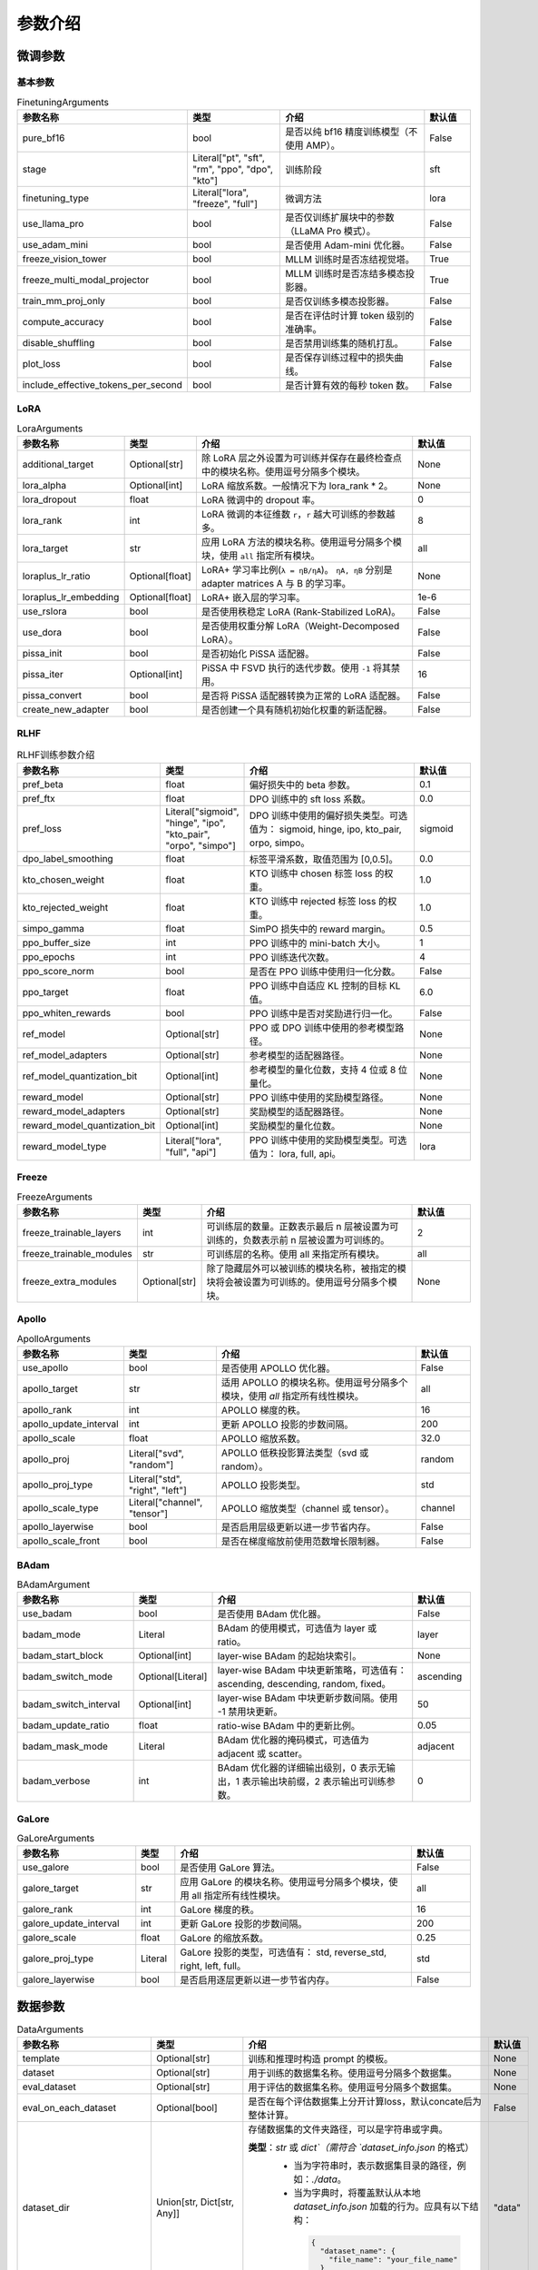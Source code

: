 参数介绍
======================


微调参数
-----------------------------

基本参数
~~~~~~~~~~~~~~~~~~~~~~~~~~~~~
.. list-table:: FinetuningArguments
   :widths: 10 30 60 15
   :header-rows: 1

   * - 参数名称
     - 类型
     - 介绍
     - 默认值
   * - pure_bf16
     - bool
     - 是否以纯 bf16 精度训练模型（不使用 AMP）。
     - False
   * - stage
     - Literal["pt", "sft", "rm", "ppo", "dpo", "kto"]
     - 训练阶段
     - sft
   * - finetuning_type
     - Literal["lora", "freeze", "full"]
     - 微调方法
     - lora
   * - use_llama_pro
     - bool
     - 是否仅训练扩展块中的参数（LLaMA Pro 模式）。
     - False
   * - use_adam_mini
     - bool
     - 是否使用 Adam-mini 优化器。
     - False
   * - freeze_vision_tower
     - bool
     - MLLM 训练时是否冻结视觉塔。
     - True
   * - freeze_multi_modal_projector
     - bool
     - MLLM 训练时是否冻结多模态投影器。
     - True
   * - train_mm_proj_only
     - bool
     - 是否仅训练多模态投影器。
     - False
   * - compute_accuracy
     - bool
     - 是否在评估时计算 token 级别的准确率。
     - False
   * - disable_shuffling
     - bool
     - 是否禁用训练集的随机打乱。
     - False
   * - plot_loss
     - bool
     - 是否保存训练过程中的损失曲线。
     - False
   * - include_effective_tokens_per_second
     - bool
     - 是否计算有效的每秒 token 数。
     - False


LoRA
~~~~~~~~~~~~~~~~~~~~~~~~~
.. list-table:: LoraArguments
   :widths: 20 10 60 15
   :header-rows: 1

   * - 参数名称
     - 类型
     - 介绍
     - 默认值
   * - additional_target
     - Optional[str]
     - 除 LoRA 层之外设置为可训练并保存在最终检查点中的模块名称。使用逗号分隔多个模块。
     - None
   * - lora_alpha
     - Optional[int]
     - LoRA 缩放系数。一般情况下为 lora_rank * 2。
     - None
   * - lora_dropout
     - float
     - LoRA 微调中的 dropout 率。
     - 0
   * - lora_rank
     - int
     - LoRA 微调的本征维数 ``r``，``r`` 越大可训练的参数越多。
     - 8
   * - lora_target
     - str
     - 应用 LoRA 方法的模块名称。使用逗号分隔多个模块，使用 ``all`` 指定所有模块。
     - all
   * - loraplus_lr_ratio
     - Optional[float]
     - LoRA+ 学习率比例(``λ = ηB/ηA``)。 ``ηA, ηB`` 分别是 adapter matrices A 与 B 的学习率。
     - None
   * - loraplus_lr_embedding
     - Optional[float]
     - LoRA+ 嵌入层的学习率。
     - 1e-6
   * - use_rslora
     - bool
     - 是否使用秩稳定 LoRA (Rank-Stabilized LoRA)。
     - False
   * - use_dora
     - bool
     - 是否使用权重分解 LoRA（Weight-Decomposed LoRA）。
     - False
   * - pissa_init
     - bool
     - 是否初始化 PiSSA 适配器。
     - False
   * - pissa_iter
     - Optional[int]
     - PiSSA 中 FSVD 执行的迭代步数。使用 ``-1`` 将其禁用。
     - 16
   * - pissa_convert
     - bool
     - 是否将 PiSSA 适配器转换为正常的 LoRA 适配器。
     - False
   * - create_new_adapter
     - bool
     - 是否创建一个具有随机初始化权重的新适配器。
     - False



RLHF
~~~~~~~~~~~~~~~~~~~~~~~~~
.. list-table:: RLHF训练参数介绍
   :widths: 20 10 60 15
   :header-rows: 1

   * - 参数名称
     - 类型
     - 介绍
     - 默认值
   * - pref_beta
     - float
     - 偏好损失中的 beta 参数。
     - 0.1
   * - pref_ftx
     - float
     - DPO 训练中的 sft loss 系数。
     - 0.0
   * - pref_loss
     - Literal["sigmoid", "hinge", "ipo", "kto_pair", "orpo", "simpo"]
     - DPO 训练中使用的偏好损失类型。可选值为： sigmoid, hinge, ipo, kto_pair, orpo, simpo。
     - sigmoid
   * - dpo_label_smoothing
     - float
     - 标签平滑系数，取值范围为 [0,0.5]。
     - 0.0
   * - kto_chosen_weight
     - float
     - KTO 训练中 chosen 标签 loss 的权重。
     - 1.0
   * - kto_rejected_weight
     - float
     - KTO 训练中 rejected 标签 loss 的权重。
     - 1.0
   * - simpo_gamma
     - float
     - SimPO 损失中的 reward margin。
     - 0.5
   * - ppo_buffer_size
     - int
     - PPO 训练中的 mini-batch 大小。
     - 1
   * - ppo_epochs
     - int
     - PPO 训练迭代次数。
     - 4
   * - ppo_score_norm
     - bool
     - 是否在 PPO 训练中使用归一化分数。
     - False
   * - ppo_target
     - float
     - PPO 训练中自适应 KL 控制的目标 KL 值。
     - 6.0
   * - ppo_whiten_rewards
     - bool
     - PPO 训练中是否对奖励进行归一化。
     - False
   * - ref_model
     - Optional[str]
     - PPO 或 DPO 训练中使用的参考模型路径。
     - None
   * - ref_model_adapters
     - Optional[str]
     - 参考模型的适配器路径。
     - None
   * - ref_model_quantization_bit
     - Optional[int]
     - 参考模型的量化位数，支持 4 位或 8 位量化。
     - None
   * - reward_model
     - Optional[str]
     - PPO 训练中使用的奖励模型路径。
     - None
   * - reward_model_adapters
     - Optional[str]
     - 奖励模型的适配器路径。
     - None
   * - reward_model_quantization_bit
     - Optional[int]
     - 奖励模型的量化位数。
     - None
   * - reward_model_type
     - Literal["lora", "full", "api"]
     - PPO 训练中使用的奖励模型类型。可选值为： lora, full, api。
     - lora




Freeze
~~~~~~~~~~~~~~~~~~~~~~~~~
.. list-table:: FreezeArguments
   :widths: 20 10 60 15
   :header-rows: 1

   * - 参数名称
     - 类型
     - 介绍
     - 默认值
   * - freeze_trainable_layers
     - int
     - 可训练层的数量。正数表示最后 n 层被设置为可训练的，负数表示前 n 层被设置为可训练的。
     - 2
   * - freeze_trainable_modules
     - str
     - 可训练层的名称。使用 all 来指定所有模块。
     - all
   * - freeze_extra_modules
     - Optional[str]
     - 除了隐藏层外可以被训练的模块名称，被指定的模块将会被设置为可训练的。使用逗号分隔多个模块。
     - None


Apollo
~~~~~~~~~~~~~~~~~~~~~~~~~
.. list-table:: ApolloArguments
   :widths: 20 25 60 15
   :header-rows: 1

   * - 参数名称
     - 类型
     - 介绍
     - 默认值
   * - use_apollo
     - bool
     - 是否使用 APOLLO 优化器。
     - False
   * - apollo_target
     - str
     - 适用 APOLLO 的模块名称。使用逗号分隔多个模块，使用 `all` 指定所有线性模块。
     - all
   * - apollo_rank
     - int
     - APOLLO 梯度的秩。
     - 16
   * - apollo_update_interval
     - int
     - 更新 APOLLO 投影的步数间隔。
     - 200
   * - apollo_scale
     - float
     - APOLLO 缩放系数。
     - 32.0
   * - apollo_proj
     - Literal["svd", "random"]
     - APOLLO 低秩投影算法类型（svd 或 random）。
     - random
   * - apollo_proj_type
     - Literal["std", "right", "left"]
     - APOLLO 投影类型。
     - std
   * - apollo_scale_type
     - Literal["channel", "tensor"]
     - APOLLO 缩放类型（channel 或 tensor）。
     - channel
   * - apollo_layerwise
     - bool
     - 是否启用层级更新以进一步节省内存。
     - False
   * - apollo_scale_front
     - bool
     - 是否在梯度缩放前使用范数增长限制器。
     - False


BAdam
~~~~~~~~~~~~~~~~~~~~~~~~~
.. list-table:: BAdamArgument
   :widths: 30 10 60 15
   :header-rows: 1

   * - 参数名称
     - 类型
     - 介绍
     - 默认值
   * - use_badam
     - bool
     - 是否使用 BAdam 优化器。
     - False
   * - badam_mode
     - Literal
     - BAdam 的使用模式，可选值为 layer 或 ratio。
     - layer
   * - badam_start_block
     - Optional[int]
     - layer-wise BAdam 的起始块索引。
     - None
   * - badam_switch_mode
     - Optional[Literal]
     - layer-wise BAdam 中块更新策略，可选值有： ascending, descending, random, fixed。
     - ascending
   * - badam_switch_interval
     - Optional[int]
     - layer-wise BAdam 中块更新步数间隔。使用 -1 禁用块更新。
     - 50
   * - badam_update_ratio
     - float
     - ratio-wise BAdam 中的更新比例。
     - 0.05
   * - badam_mask_mode
     - Literal
     - BAdam 优化器的掩码模式，可选值为 adjacent 或 scatter。
     - adjacent
   * - badam_verbose
     - int
     - BAdam 优化器的详细输出级别，0 表示无输出，1 表示输出块前缀，2 表示输出可训练参数。
     - 0


GaLore
~~~~~~~~~~~~~~~~~~~~~~~~~
.. list-table:: GaLoreArguments
   :widths: 30 10 60 15
   :header-rows: 1

   * - 参数名称
     - 类型
     - 介绍
     - 默认值
   * - use_galore
     - bool
     - 是否使用 GaLore 算法。
     - False
   * - galore_target
     - str
     - 应用 GaLore 的模块名称。使用逗号分隔多个模块，使用 all 指定所有线性模块。
     - all
   * - galore_rank
     - int
     - GaLore 梯度的秩。
     - 16
   * - galore_update_interval
     - int
     - 更新 GaLore 投影的步数间隔。
     - 200
   * - galore_scale
     - float
     - GaLore 的缩放系数。
     - 0.25
   * - galore_proj_type
     - Literal
     - GaLore 投影的类型，可选值有： std, reverse_std, right, left, full。
     - std
   * - galore_layerwise
     - bool
     - 是否启用逐层更新以进一步节省内存。
     - False



数据参数
------------------------
.. list-table:: DataArguments
   :widths: 10 10 50 15
   :header-rows: 1

   * - 参数名称
     - 类型
     - 介绍
     - 默认值
   * - template
     - Optional[str]
     - 训练和推理时构造 prompt 的模板。
     - None
   * - dataset
     - Optional[str]
     - 用于训练的数据集名称。使用逗号分隔多个数据集。
     - None
   * - eval_dataset
     - Optional[str]
     - 用于评估的数据集名称。使用逗号分隔多个数据集。
     - None
   * - eval_on_each_dataset
     - Optional[bool]
     - 是否在每个评估数据集上分开计算loss，默认concate后为整体计算。
     - False
   * - dataset_dir
     - Union[str, Dict[str, Any]]
     - 存储数据集的文件夹路径，可以是字符串或字典。  
       
       **类型**：`str` 或 `dict`（需符合 `dataset_info.json` 的格式）
        - 当为字符串时，表示数据集目录的路径，例如：`./data`。 
        - 当为字典时，将覆盖默认从本地 `dataset_info.json` 加载的行为。应具有以下结构：

         .. code-block:: json

            {
              "dataset_name": {
                "file_name": "your_file_name"
              }
            }
     - "data"
   * - media_dir
     - Optional[str]
     - 存储图像、视频或音频的文件夹路径。如果未指定，默认为 dataset_dir。
     - None
   * - data_shared_file_system
     - Optional[bool]
     - 多机多卡时，不同机器存放数据集的路径是否是共享文件系统。数据集处理在该值为true时只在第一个node发生，为false时在每个node都处理一次。
     - false
   * - cutoff_len
     - int
     - 输入的最大 token 数，超过该长度会被截断。
     - 2048
   * - train_on_prompt
     - bool
     - 是否在输入 prompt 上进行训练。
     - False
   * - mask_history
     - bool
     - 是否仅使用当前对话轮次进行训练。
     - False
   * - streaming
     - bool
     - 是否启用数据流模式。
     - False
   * - buffer_size
     - int
     - 启用 streaming 时用于随机选择样本的 buffer 大小。
     - 16384
   * - mix_strategy
     - Literal["concat", "interleave_under", "interleave_over"]
     - 数据集混合策略，支持 concat、 interleave_under、 interleave_over。
     - concat
   * - interleave_probs
     - Optional[str]
     - 使用 interleave 策略时，指定从多个数据集中采样的概率。多个数据集的概率用逗号分隔。
     - None
   * - overwrite_cache
     - bool
     - 是否覆盖缓存的训练和评估数据集。
     - False
   * - preprocessing_batch_size
     - int
     - 预处理时每批次的示例数量。
     - 1000
   * - preprocessing_num_workers
     - Optional[int]
     - 预处理时使用的进程数量。
     - None
   * - max_samples
     - Optional[int]
     - 每个数据集的最大样本数：设置后，每个数据集的样本数将被截断至指定的 max_samples。
     - None
   * - eval_num_beams
     - Optional[int]
     - 模型评估时的 num_beams 参数。
     - None
   * - ignore_pad_token_for_loss
     - bool
     - 计算 loss 时是否忽略 pad token。
     - True
   * - val_size
     - float
     - 验证集相对所使用的训练数据集的大小。取值在 [0,1) 之间。启用 streaming 时 val_size 应是整数。
     - 0.0
   * - packing
     - Optional[bool]
     - 是否启用 sequences packing。预训练时默认启用。
     - None
   * - neat_packing
     - bool
     - 是否启用不使用 cross-attention 的 sequences packing。
     - False
   * - tool_format
     - Optional[str]
     - 用于构造函数调用示例的格式。
     - None
   * - tokenized_path
     - Optional[str]
     - Tokenized datasets的保存或加载路径。如果路径存在，会加载已有的 tokenized datasets；如果路径不存在，则会在分词后将 tokenized datasets 保存在此路径中。
     - None



模型参数
---------------------------------

基本参数
~~~~~~~~~~~~~~~~~~~~~~~~~~~~~~~~
.. list-table:: ModelArguments
   :widths: 20 10 60 15
   :header-rows: 1

   * - 参数名称
     - 类型
     - 介绍
     - 默认值
   * - model_name_or_path
     - Optional[str]
     - 模型路径（本地路径或 Huggingface/ModelScope 路径）。
     - None
   * - adapter_name_or_path
     - Optional[str]
     - 适配器路径（本地路径或 Huggingface/ModelScope 路径）。使用逗号分隔多个适配器路径。
     - None
   * - adapter_folder
     - Optional[str]
     - 包含适配器权重的文件夹路径。
     - None
   * - cache_dir
     - Optional[str]
     - 保存从 Hugging Face 或 ModelScope 下载的模型的本地路径。
     - None
   * - use_fast_tokenizer
     - bool
     - 是否使用 fast_tokenizer 。
     - True
   * - resize_vocab
     - bool
     - 是否调整词表和嵌入层的大小。
     - False
   * - split_special_tokens
     - bool
     - 是否在分词时将 special token 分割。
     - False
   * - new_special_tokens
     - Optional[str]
     - 要添加到 tokenizer 中的 special token。多个 special token 用逗号分隔。
     - None
   * - model_revision
     - str
     - 所使用的特定模型版本。
     - main
   * - low_cpu_mem_usage
     - bool
     - 是否使用节省内存的模型加载方式。
     - True
   * - rope_scaling
     - Optional[Literal["linear", "dynamic", "yarn", "llama3"]]
     - RoPE Embedding 的缩放策略，支持 linear、dynamic、yarn 或 llama3。
     - None
   * - flash_attn
     - Literal["auto", "disabled", "sdpa", "fa2"]
     - 是否启用 FlashAttention 来加速训练和推理。可选值为 auto, disabled, sdpa, fa2。
     - auto
   * - shift_attn
     - bool
     - 是否启用 Shift Short Attention (S^2-Attn)。
     - False
   * - mixture_of_depths
     - Optional[Literal["convert", "load"]]
     - 需要将模型转换为 mixture_of_depths（MoD）模型时指定： convert 需要加载 mixture_of_depths（MoD）模型时指定： load。
     - None
   * - use_unsloth
     - bool
     - 是否使用 unsloth 优化 LoRA 微调。
     - False
   * - use_unsloth_gc
     - bool
     - 是否使用 unsloth 的梯度检查点。
     - False
   * - enable_liger_kernel
     - bool
     - 是否启用 liger 内核以加速训练。
     - False
   * - moe_aux_loss_coef
     - Optional[float]
     - MoE 架构中 aux_loss 系数。数值越大，各个专家负载越均衡。
     - None
   * - disable_gradient_checkpointing
     - bool
     - 是否禁用梯度检查点。
     - False
   * - use_reentrant_gc
     - bool
     - 是否启用可重入梯度检查点
     - True
   * - upcast_layernorm
     - bool
     - 是否将 layernorm 层权重精度提高至 fp32。
     - False
   * - upcast_lmhead_output
     - bool
     - 是否将 lm_head 输出精度提高至 fp32。
     - False
   * - train_from_scratch
     - bool
     - 是否随机初始化模型权重。
     - False
   * - infer_backend
     - Literal["huggingface", "vllm"]
     - 推理时使用的后端引擎，支持 huggingface 或 vllm。
     - huggingface
   * - offload_folder
     - str
     - 卸载模型权重的路径。
     - offload
   * - use_cache
     - bool
     - 是否在生成时使用 KV 缓存。
     - True
   * - infer_dtype
     - Literal["auto", "float16", "bfloat16", "float32"]
     - 推理时使用的模型权重和激活值的数据类型。支持 auto, float16, bfloat16, float32。
     - auto
   * - hf_hub_token
     - Optional[str]
     - 用于登录 HuggingFace 的验证 token。
     - None
   * - ms_hub_token
     - Optional[str]
     - 用于登录 ModelScope Hub 的验证 token。
     - None
   * - om_hub_token
     - Optional[str]
     - 用于登录 Modelers Hub 的验证 token。
     - None
   * - print_param_status
     - bool
     - 是否打印模型参数的状态。
     - False
   * - trust_remote_code
     - bool
     - 是否信任来自 Hub 上数据集/模型的代码执行。
     - False
   * - compute_dtype
     - Optional[torch.dtype]
     - 用于计算模型输出的数据类型，无需手动指定。
     - None
   * - device_map
     - Optional[Union[str, Dict[str, Any]]]
     - 模型分配的设备映射，无需手动指定。
     - None
   * - model_max_length
     - Optional[int]
     - 模型的最大输入长度，无需手动指定。
     - None
   * - block_diag_attn
     - bool
     - 是否使用块对角注意力，无需手动指定。
     - False


多模态模型
~~~~~~~~~~~~~~~~~~~~~~~
.. list-table:: ProcessorArguments
   :widths: 20 10 60 15
   :header-rows: 1

   * - 参数名称
     - 类型
     - 介绍
     - 默认值
   * - image_max_pixels
     - int
     - 图像输入的最大像素数。
     - 768 x 768
   * - image_min_pixels
     - int
     - 图像输入的最小像素数。
     - 32 x 32
   * - video_max_pixels
     - int
     - 视频输入的最大像素数。
     - 256 x 256
   * - video_min_pixels
     - int
     - 视频输入的最小像素数。
     - 16 x 16
   * - video_fps
     - float
     - 视频输入的采样帧率（每秒采样帧数）。
     - 2.0
   * - video_maxlen
     - int
     - 视频输入的最大采样帧数。
     - 128




vllm 推理
~~~~~~~~~~~~~~~~~~~~~~~~

.. list-table:: VllmArguments
   :widths: 20 10 60 15
   :header-rows: 1

   * - 参数名称
     - 类型
     - 介绍
     - 默认值
   * - vllm_maxlen
     - int
     - 最大序列长度（包括输入文本和生成文本）。
     - 4096
   * - vllm_gpu_util
     - float
     - GPU使用比例，范围在(0, 1)之间。
     - 0.9
   * - vllm_enforce_eager
     - bool
     - 是否禁用 vLLM 中的 CUDA graph。
     - False
   * - vllm_max_lora_rank
     - int
     - 推理所允许的最大的 LoRA Rank。
     - 32
   * - vllm_config
     - Optional[Union[dict, str]]
     - vLLM引擎初始化配置。以字典或JSON字符串输入。
     - None



模型量化
~~~~~~~~~~~~~~~~~~~~~~~~
.. list-table:: QuantizationArguments
   :widths: 20 10 60 15
   :header-rows: 1

   * - 参数名称
     - 类型
     - 介绍
     - 默认值
   * - quantization_method
     - Literal["bitsandbytes", "hqq", "eetq"]
     - 指定用于量化的算法，支持 "bitsandbytes", "hqq" 和 "eetq"。
     - bitsandbytes
   * - quantization_bit
     - Optional[int]
     - 指定在量化过程中使用的位数，通常是4位、8位等。
     - None
   * - quantization_type
     - Literal["fp4", "nf4"]
     - 量化时使用的数据类型，支持 "fp4" 和 "nf4"。
     - nf4
   * - double_quantization
     - bool
     - 是否在量化过程中使用 double quantization，通常用于 "bitsandbytes" int4 量化训练。
     - True
   * - quantization_device_map
     - Optional[Literal["auto"]]
     - 用于推理 4-bit 量化模型的设备映射。需要 "bitsandbytes >= 0.43.0"。
     - None


模型导出
~~~~~~~~~~~~~~~~~~~~~~~~
.. list-table:: ExportArguments
   :widths: 20 10 60 15
   :header-rows: 1

   * - 参数名称
     - 类型
     - 介绍
     - 默认值
   * - export_dir
     - Optional[str]
     - 导出模型保存目录的路径。
     - None
   * - export_size
     - int
     - 导出模型的文件分片大小（以GB为单位）。
     - 5
   * - export_device
     - Literal["cpu", "auto"]
     - 导出模型时使用的设备，auto 可自动加速导出。
     - cpu
   * - export_quantization_bit
     - Optional[int]
     - 量化导出模型时使用的位数。
     - None
   * - export_quantization_dataset
     - Optional[str]
     - 用于量化导出模型的数据集路径或数据集名称。
     - None
   * - export_quantization_nsamples
     - int
     - 量化时使用的样本数量。
     - 128
   * - export_quantization_maxlen
     - int
     - 用于量化的模型输入的最大长度。
     - 1024
   * - export_legacy_format
     - bool
     - True： .bin 格式保存。 False： .safetensors 格式保存。
     - False
   * - export_hub_model_id
     - Optional[str]
     - 模型上传至 Huggingface 的仓库名称。
     - None




评估参数
------------------------
.. list-table:: EvalArguments
   :widths: 10 10 40 15
   :header-rows: 1

   * - 参数名称
     - 类型
     - 介绍
     - 默认值
   * - task
     - str
     - 评估任务的名称，可选项有 mmlu_test, ceval_validation, cmmlu_test
     - None
   * - task_dir
     - str
     - 包含评估数据集的文件夹路径。
     - evaluation
   * - batch_size
     - int
     - 每个GPU使用的批量大小。
     - 4
   * - seed
     - int
     - 用于数据加载器的随机种子。
     - 42
   * - lang
     - str
     - 评估使用的语言，可选值为 en、zh。
     - en
   * - n_shot
     - int
     - few-shot 的示例数量。
     - 5
   * - save_dir
     - str
     - 保存评估结果的路径。 如果该路径已经存在则会抛出错误。
     - None
   * - download_mode
     - str
     - 评估数据集的下载模式，如果数据集已经存在则重复使用，否则则下载。
     - DownloadMode.REUSE_DATASET_IF_EXISTS



生成参数
------------------------
.. list-table:: GeneratingArguments
   :widths: 20 10 60 15
   :header-rows: 1

   * - 参数名称
     - 类型
     - 介绍
     - 默认值
   * - do_sample
     - bool
     - 是否使用采样策略生成文本。如果设置为 False，将使用 greedy decoding。
     - True
   * - temperature
     - float
     - 用于调整生成文本的随机性。temperature 越高，生成的文本越随机；temperature 越低，生成的文本越确定。
     - 0.95
   * - top_p
     - float
     - 用于控制生成时候选 token 集合大小的参数。例如：top_p = 0.7 意味着模型会先选择概率最高的若干个 token 直到其累积概率之和大于 0.7，然后在这些 token 组成的集合中进行采样。
     - 0.7
   * - top_k
     - int
     - 用于控制生成时候选 token 集合大小的参数。例如：top_k = 50 意味着模型会在概率最高的50个 token 组成的集合中进行采样。
     - 50
   * - num_beams
     - int
     - 用于 beam_search 的束宽度。值为 1 表示不使用 beam_search。
     - 1
   * - max_length
     - int
     - 文本最大长度（包括输入文本和生成文本的长度）。
     - 1024
   * - max_new_tokens
     - int
     - 生成文本的最大长度。设置 max_new_tokens 会覆盖 max_length。
     - 1024
   * - repetition_penalty
     - float
     - 对生成重复 token 的惩罚系数。对于已经生成过的 token 生成概率乘以 1/repetition_penalty。值小于 1.0 会提高重复 token 的生成概率，大于 1.0 则会降低重复 token 的生成概率。
     - 1.0
   * - length_penalty
     - float
     - 在使用 beam_search 时对生成文本长度的惩罚系数。length_penalty > 0 鼓励模型生成更长的序列，length_penalty < 0 会鼓励模型生成更短的序列。
     - 1.0
   * - default_system
     - str
     - 默认的 system_message，例如: "You are a helpful assistant."
     - None
   * - skip_special_tokens
     - bool
     - 解码时是否忽略特殊 token。
     - True


SwanLab 参数
-------------------------------------------
.. list-table:: SwanLabArguments
   :widths: 20 10 60 15
   :header-rows: 1

   * - 参数名称
     - 类型
     - 介绍
     - 默认值
   * - use_swanlab
     - bool
     - 是否使用 SwanLab。
     - False
   * - swanlab_project
     - str
     - SwanLab 中的项目名称。
     - "llamafactory"
   * - swanlab_workspace
     - str
     - SwanLab 中的工作区名称。
     - None
   * - swanlab_run_name
     - str
     - SwanLab 中的实验名称。
     - None
   * - swanlab_mode
     - Literal["cloud", "local"]
     - SwanLab 的运行模式。
     - cloud
   * - swanlab_api_key
     - str
     - SwanLab 的 API 密钥。
     - None


训练参数
-------------------------------------------

RAY
~~~~~~~~~~~~~~~~~~~~~~~~~~~~~~~~~~~~~~~~~~~
.. list-table:: RayArguments
   :widths: 20 20 60 20
   :header-rows: 1

   * - 参数名称
     - 类型
     - 介绍
     - 默认值
   * - ray_run_name
     - Optional[str]
     - 训练结果将保存在 <ray_storage_path>/ray_run_name 路径下。
     - None
   * - ray_storage_path
     - str
     - 保存训练结果的存储路径。
     - ./saves
   * - ray_num_workers
     - int
     - Ray 训练所使用的工作进程数量。
     - 1
   * - resources_per_worker
     - Union[dict, str]
     - 每个工作进程分配的资源。默认使用 1 GPU。
     - {"GPU": 1}
   * - placement_strategy
     - Literal["SPREAD", "PACK", "STRICT_SPREAD", "STRICT_PACK"]
     - Ray 训练的资源调度策略。可选值包括 SPREAD、PACK、STRICT_SPREAD 和 STRICT_PACK。
     - PACK


环境变量
--------------------------------------

.. list-table:: Environment Variables
   :widths: 30 20 50
   :header-rows: 1

   * - 名称
     - 类型
     - 介绍
   * - ``API_HOST``
     - API
     - API 服务器监听的主机地址
   * - ``API_PORT``
     - API
     - API 服务器监听的端口号
   * - ``API_KEY``
     - API
     - 访问 API 的密码。
   * - ``API_MODEL_NAME``
     - API
     - 指定 API 服务要加载和使用的模型名称
   * - ``API_VERBOSE``
     - API
     - 控制 API 日志的详细程度
   * - ``FASTAPI_ROOT_PATH``
     - API
     - 设置 FastAPI 应用的根路径
   * - ``MAX_CONCURRENT``
     - API
     - API 的最大并发请求数。
   * - ``DISABLE_VERSION_CHECK``
     - General
     - 是否禁用启动时的版本检查。
   * - ``FORCE_CHECK_IMPORTS``
     - General
     - 强制检查可选的导入
   * - ``ALLOW_EXTRA_ARGS``
     - General
     - 允许在命令行中传递额外参数
   * - ``LLAMAFACTORY_VERBOSITY``
     - General
     - 设置 LLaMA-Factory 的日志级别("DEBUG","INFO","WARN")
   * - ``USE_MODELSCOPE_HUB``
     - General
     - 优先使用 ModelScope 下载模型/数据集或使用缓存路径中的模型/数据集
   * - ``USE_OPENMIND_HUB``
     - General
     - 优先使用 Openmind 下载模型/数据集或使用缓存路径中的模型/数据集
   * - ``USE_RAY``
     - General
     - 是否使用 Ray 进行分布式执行或任务管理。
   * - ``RECORD_VRAM``
     - General
     - 是否记录 VRAM 使用情况。
   * - ``OPTIM_TORCH``
     - General
     - 是否表示启用特定的 PyTorch 优化。
   * - ``NPU_JIT_COMPILE``
     - General
     - 是否为 NPU启用 JIT 编译。
   * - ``CUDA_VISIBLE_DEVICES``
     - General
     - GPU 选择。
   * - ``ASCEND_RT_VISIBLE_DEVICES``
     - General
     - NPU 选择。 
   * - ``FORCE_TORCHRUN``
     - Torchrun
     - 是否强制使用 ``torchrun`` 启动脚本
   * - ``MASTER_ADDR``
     - Torchrun
     - Torchrun部署中主节点 (master node) 的网络地址
   * - ``MASTER_PORT``
     - Torchrun
     - Torchrun部署中主节点用于通信的端口号
   * - ``NNODES``
     - Torchrun
     - 参与分布式部署的总节点数量
   * - ``NODE_RANK``
     - Torchrun
     - 当前节点在所有节点中的 rank，通常从 0 到 ``NNODES-1``。
   * - ``NPROC_PER_NODE``
     - Torchrun
     - 每个节点上的 GPU 数
   * - ``WANDB_DISABLED``
     - Log
     - 是否禁用 wandb
   * - ``WANDB_PROJECT``
     - Log
     - 设置 wandb 中的项目名称。
   * - ``WANDB_API_KEY``
     - Log
     - 访问 wandb 的 api key
   * - ``GRADIO_SHARE``
     - Web UI
     - 是否创建一个可共享的 webui 链接
   * - ``GRADIO_SERVER_NAME``
     - Web UI
     - 设置 Gradio 服务器 IP 地址（例如 ``0.0.0.0``）
   * - ``GRADIO_SERVER_PORT``
     - Web UI
     - 设置 Gradio 服务器的端口
   * - ``GRADIO_ROOT_PATH``
     - Web UI
     - 设置 Gradio 应用的根路径
   * - ``GRADIO_IPV6``
     - Web UI
     - 启用 Gradio 服务器的 IPv6 支持
   * - ``ENABLE_SHORT_CONSOLE``
     - Setting
     - 支持使用 ``lmf`` 表示 ``llamafactory-cli``